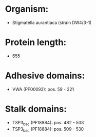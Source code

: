 * Organism:
- Stigmatella aurantiaca (strain DW4/3-1)
* Protein length:
- 655
* Adhesive domains:
- VWA (PF00092): pos. 59 - 221
* Stalk domains:
- TSP3_bac (PF18884): pos. 482 - 503
- TSP3_bac (PF18884): pos. 509 - 530

